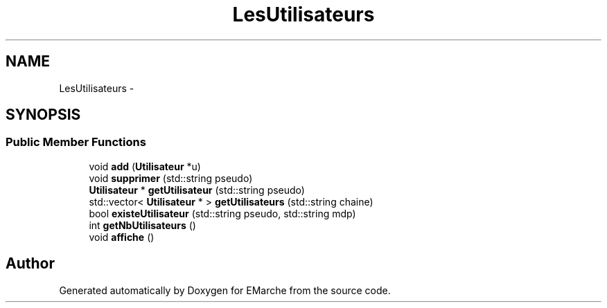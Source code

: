 .TH "LesUtilisateurs" 3 "Thu Dec 17 2015" "EMarche" \" -*- nroff -*-
.ad l
.nh
.SH NAME
LesUtilisateurs \- 
.SH SYNOPSIS
.br
.PP
.SS "Public Member Functions"

.in +1c
.ti -1c
.RI "void \fBadd\fP (\fBUtilisateur\fP *u)"
.br
.ti -1c
.RI "void \fBsupprimer\fP (std::string pseudo)"
.br
.ti -1c
.RI "\fBUtilisateur\fP * \fBgetUtilisateur\fP (std::string pseudo)"
.br
.ti -1c
.RI "std::vector< \fBUtilisateur\fP * > \fBgetUtilisateurs\fP (std::string chaine)"
.br
.ti -1c
.RI "bool \fBexisteUtilisateur\fP (std::string pseudo, std::string mdp)"
.br
.ti -1c
.RI "int \fBgetNbUtilisateurs\fP ()"
.br
.ti -1c
.RI "void \fBaffiche\fP ()"
.br
.in -1c

.SH "Author"
.PP 
Generated automatically by Doxygen for EMarche from the source code\&.
